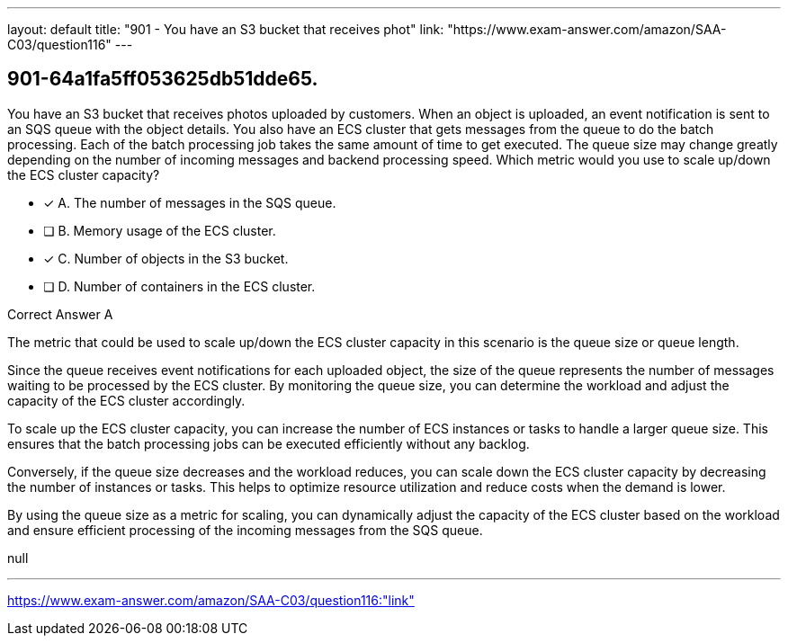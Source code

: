 ---
layout: default 
title: "901 - You have an S3 bucket that receives phot"
link: "https://www.exam-answer.com/amazon/SAA-C03/question116"
---


[.question]
== 901-64a1fa5ff053625db51dde65.


****

[.query]
--
You have an S3 bucket that receives photos uploaded by customers.
When an object is uploaded, an event notification is sent to an SQS queue with the object details.
You also have an ECS cluster that gets messages from the queue to do the batch processing.
Each of the batch processing job takes the same amount of time to get executed.
The queue size may change greatly depending on the number of incoming messages and backend processing speed.
Which metric would you use to scale up/down the ECS cluster capacity?


--

[.list]
--
* [*] A. The number of messages in the SQS queue.
* [ ] B. Memory usage of the ECS cluster.
* [*] C. Number of objects in the S3 bucket.
* [ ] D. Number of containers in the ECS cluster.

--
****

[.answer]
Correct Answer  A

[.explanation]
--
The metric that could be used to scale up/down the ECS cluster capacity in this scenario is the queue size or queue length.

Since the queue receives event notifications for each uploaded object, the size of the queue represents the number of messages waiting to be processed by the ECS cluster. By monitoring the queue size, you can determine the workload and adjust the capacity of the ECS cluster accordingly.

To scale up the ECS cluster capacity, you can increase the number of ECS instances or tasks to handle a larger queue size. This ensures that the batch processing jobs can be executed efficiently without any backlog.

Conversely, if the queue size decreases and the workload reduces, you can scale down the ECS cluster capacity by decreasing the number of instances or tasks. This helps to optimize resource utilization and reduce costs when the demand is lower.

By using the queue size as a metric for scaling, you can dynamically adjust the capacity of the ECS cluster based on the workload and ensure efficient processing of the incoming messages from the SQS queue.
--

[.ka]
null

'''



https://www.exam-answer.com/amazon/SAA-C03/question116:"link"



